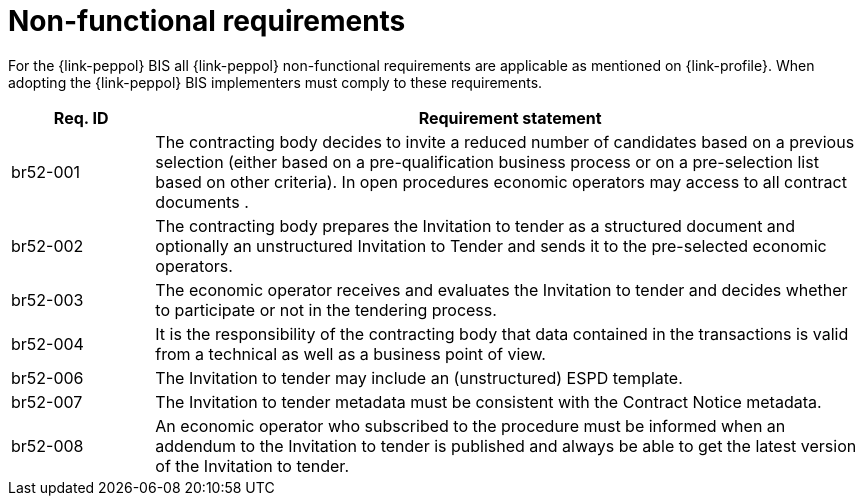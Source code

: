 // TODO adapt to Invitation for Tender
= Non-functional requirements

For the {link-peppol} BIS all {link-peppol} non-functional requirements are applicable as mentioned on {link-profile}. When adopting the {link-peppol} BIS implementers must comply to these requirements.

[cols="2,10", options="header"]
|===
| Req. ID | Requirement statement
| br52-001 | The contracting body decides to invite a reduced number of candidates based on a previous selection (either based on a pre-qualification business process or on a pre-selection list based on other criteria). In open procedures economic operators may access to all contract documents .
| br52-002 | The contracting body prepares the Invitation to tender as a structured document and optionally an unstructured Invitation to Tender and sends it to the pre-selected economic operators.
| br52-003 | The economic operator receives and evaluates the Invitation to tender and decides whether to participate or not in the tendering process.
| br52-004 | It is the responsibility of the contracting body that data contained in the transactions is valid from a technical as well as a business point of view.
| br52-006 | The Invitation to tender may include an (unstructured) ESPD template.
| br52-007 | The Invitation to tender metadata must be consistent with the Contract Notice metadata.
| br52-008 | An economic operator who subscribed to the procedure must be informed when an addendum to the Invitation to tender is published and always be able to get the latest version of the Invitation to tender.
|===
